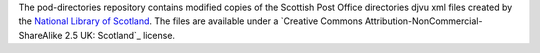 The pod-directories repository contains modified copies of the Scottish Post Office directories djvu xml files created by the `National Library of Scotland`_. The files are available under a `Creative Commons Attribution-NonCommercial-ShareAlike 2.5 UK: Scotland`_ license.

.. _National Library of Scotland: http://www.nls.uk/
.. _Creative Commons Attribution-NonCommercial-ShareAlike 2.5 UK: Scotland: http://creativecommons.org/licenses/by-nc-sa/2.5/scotland/
